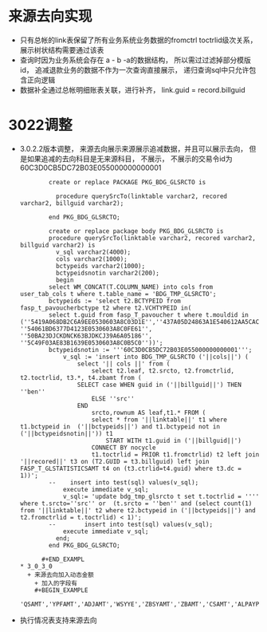 * 来源去向实现
  + 只有总帐的link表保留了所有业务系统业务数据的fromctrl toctrlid级次关系， 展示树状结构需要通过该表
  + 查询时因为业务系统会存在 a - b -a的数据结构， 所以需过过滤掉部分模版id， 追减退款业务的数据不作为一次查询直接展示， 递归查询sql中只允许包含正向逻辑
  + 数据补全通过总帐明细账表关联，进行补齐， link.guid = record.billguid
* 3022调整
  + 3.0.2.2版本调整， 来源去向展示来源展示追减数据，并且可以展示去向， 但是如果追减的去向科目是无来源科目， 不展示， 不展示的交易令id为60C3D0CB5DC72B03E055000000000001
      #+BEGIN_EXAMPLE
        create or replace PACKAGE PKG_BDG_GLSRCTO is

          procedure querySrcTo(linktable varchar2, recored varchar2, billguid varchar2);

        end PKG_BDG_GLSRCTO;

        create or replace package body PKG_BDG_GLSRCTO is
        procedure querySrcTo(linktable varchar2, recored varchar2, billguid varchar2) is
          v_sql varchar2(4000);
          cols varchar2(1000);
          bctypeids varchar2(1000);
          bctypeidsnotin varchar2(200);
          begin
        select WM_CONCAT(T.COLUMN_NAME) into cols from user_tab_cols t where t.table_name = 'BDG_TMP_GLSRCTO';
        bctypeids := 'select t2.BCTYPEID from fasp_t_pavoucherbctype t2 where t2.VCHTYPEID in(
        select t.guid from fasp_T_pavoucher t where t.mouldid in (''5419A068DB2C6A9EE0530603A8C03D1E'',''437A05D24863A1E540612AA5CAC8B39F'',''B7632D99EBB346F1A8E5AE2580B042FF'',''B7632D99EBB346F1A8E5AE2580B072FF'',''4AD1F41DEDFC5B419E21B6B6D288FD28'',''50BA2350F9AD4563BJDKCJ39A6A05186'', ''54061BD6377D4123E0530603A8C0FE61'', ''50BA23DJCKDNCK63BJDKCJ39A6A05186'', ''5C49F03AE83B1639E0530603A8C0B5C0''))';
        bctypeidsnotin := '''60C3D0CB5DC72B03E055000000000001''';
            v_sql := 'insert into BDG_TMP_GLSRCTO ('||cols||') (
                select '|| cols ||' from (
                    select t2.leaf, t2.srcto, t2.fromctrlid, t2.toctrlid, t3.*, t4.zbamt from (
                SELECT case WHEN guid in ('||billguid||') THEN ''ben''
                    ELSE ''src''
                END
                    srcto,rownum AS leaf,t1.* FROM (
                    select * from '||linktable||' t1 where t1.bctypeid in  ('||bctypeids||') and t1.bctypeid not in ('||bctypeidsnotin||')) t1
                        START WITH t1.guid in ('||billguid||')
                    CONNECT BY nocycle
                    t1.toctrlid = PRIOR t1.fromctrlid) t2 left join '||recored||' t3 on (T2.GUID = t3.billguid) left join FASP_T_GLSTATISTICSAMT t4 on (t3.ctrlid=t4.guid) where t3.dc = 1))';
        --    insert into test(sql) values(v_sql);
            execute immediate v_sql;
            v_sql:= 'update bdg_tmp_glsrcto t set t.toctrlid = '''' where t.srcto=''src'' or  (t.srcto = ''ben'' and (select count(1) from '||linktable||' t2 where t2.bctypeid in ('||bctypeids||') and t2.fromctrlid = t.toctrlid) < 1)';
        --        insert into test(sql) values(v_sql);
            execute immediate v_sql;
          end;
        end PKG_BDG_GLSRCTO;

      #+END_EXAMPL
* 3_0_3_0 
  + 来源去向加入动态金额
    + 加入的字段有
    #+BEGIN_EXAMPLE
    'QSAMT','YPFAMT','ADJAMT','WSYYE','ZBSYAMT','ZBAMT','CSAMT','ALPAYPERT','SYPERT','ALPLANPERT','AMT08','OCCUPYAMT','TZAMT','TJAMT'
    #+END_EXAMPLE
  + 执行情况表支持来源去向
